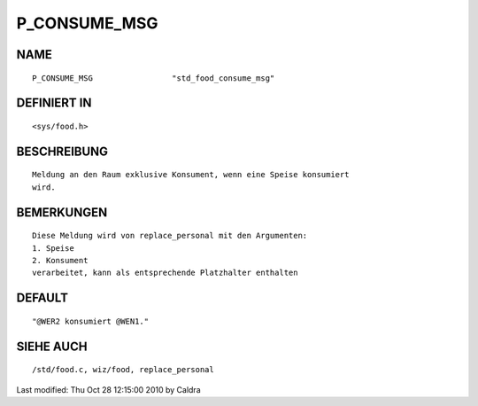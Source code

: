 P_CONSUME_MSG
=============

NAME
----
::

     P_CONSUME_MSG                 "std_food_consume_msg"

DEFINIERT IN
------------
::

     <sys/food.h>

BESCHREIBUNG
------------
::

     Meldung an den Raum exklusive Konsument, wenn eine Speise konsumiert
     wird.

     

BEMERKUNGEN
-----------
::

     Diese Meldung wird von replace_personal mit den Argumenten:
     1. Speise
     2. Konsument
     verarbeitet, kann als entsprechende Platzhalter enthalten

     

DEFAULT
-------
::

     "@WER2 konsumiert @WEN1."

SIEHE AUCH
----------
::

     /std/food.c, wiz/food, replace_personal


Last modified: Thu Oct 28 12:15:00 2010 by Caldra

